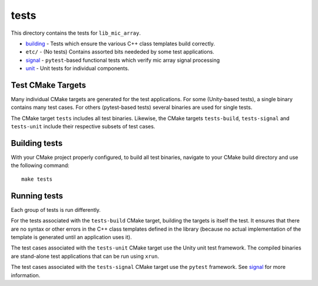 
tests
=====

This directory contains the tests for ``lib_mic_array``.

* `building`_ - Tests which ensure the various C++ class templates build correctly.
* ``etc/`` - (No tests) Contains assorted bits neededed by some test applications.
* `signal`_ - ``pytest``-based functional tests which verify mic array signal
  processing
* `unit`_ - Unit tests for individual components.

Test CMake Targets
------------------

Many individual CMake targets are generated for the test applications. For some
(Unity-based tests), a single binary contains many test cases. For others
(pytest-based tests) several binaries are used for single tests.

The CMake target ``tests`` includes all test binaries. Likewise, the CMake
targets ``tests-build``, ``tests-signal`` and ``tests-unit`` include their
respective subsets of test cases.

Building tests
--------------

With your CMake project properly configured, to build all test binaries, 
navigate to your CMake build directory and use the following command:

::

  make tests


Running tests
-------------

Each group of tests is run differently.

For the tests associated with the ``tests-build`` CMake target, building the
targets is itself the test. It ensures that there are no syntax or other errors
in the C++ class templates defined in the library (because no actual 
implementation of the template is generated until an application uses it).

The test cases associated with the ``tests-unit`` CMake target use the Unity 
unit test framework.  The compiled binaries are stand-alone test applications 
that can be run using ``xrun``.

The test cases associated with the ``tests-signal`` CMake target use the
``pytest`` framework. See `signal`_ for more information.

.. _building: building/
.. _signal: signal/
.. _unit: unit/